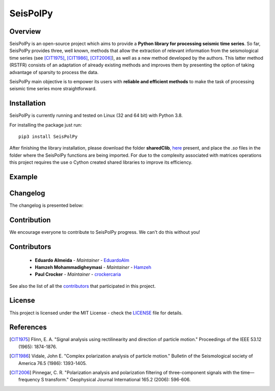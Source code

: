=========
SeisPolPy
=========

Overview
--------

SeisPolPy is an open-source project which aims to provide a 
**Python library for processing seismic time series**. 
So far, SeisPolPy provides three, well known, methods that allow the extraction of relevant information from the seismological time series (see [CIT1975]_, [CIT1986]_, [CIT2006]_), as well as a new method developed by the authors. This latter method (RSTFR) consists of an adaptation of already existing methods and improves them by presenting the option of taking advantage of sparsity to process the data.

SeisPolPy main objective is to empower its users with **reliable and efficient methods** to make the task of processing seismic time series more straightforward. 

Installation
------------

SeisPolPy is currently running and tested on Linux (32 and 64 bit) with Python 3.8. 

For installing the package just run::

    pip3 install SeisPolPy

After finishing the library installation, please download the folder **sharedClib**, `here <https://github.com/EduardoAlm/SeisPolPy/tree/main/sharedClib>`_ present, 
and place the *.so* files in the folder where the SeisPolPy functions are being imported.
For due to the complexity associated with matrices operations this project requires the use o Cython created shared libraries to improve its efficiency. 

Example
-------

Changelog
---------

The changelog is presented below:

.. changelog::
    :changelog-url: https://seispolpy.readthedocs.io/en/latest/#changelog
    :github: https://github.com/EduardoAlm/SeisPolPy/releases/

Contribution
------------

We encourage everyone to contribute to SeisPolPy progress. We can't do this without you!

Contributors
------------
    - **Eduardo Almeida** - *Maintainer* - `EduardoAlm <https://github.com/EduardoAlm>`_
    - **Hamzeh Mohammadigheymasi** - *Maintainer* - `Hamzeh <https://github.com/SigProSeismology>`_
    - **Paul Crocker** - *Maintainer* - `crockercaria <https://github.com/crockercaria>`_

See also the list of all the `contributors <https://github.com/EduardoAlm/SeisPolPy/graphs/contributors>`_ that participated in this project.

License
-------

This project is licensed under the MIT License - check the `LICENSE <https://github.com/EduardoAlm/SeisPolPy/blob/main/LICENSE.md>`_ file for details.

References
----------

.. [CIT1975] Flinn, E. A. "Signal analysis using rectilinearity and direction of particle motion." Proceedings of the IEEE 53.12 (1965): 1874-1876.
.. [CIT1986] Vidale, John E. "Complex polarization analysis of particle motion." Bulletin of the Seismological society of America 76.5 (1986): 1393-1405.
.. [CIT2006] Pinnegar, C. R. "Polarization analysis and polarization filtering of three-component signals with the time—frequency S transform." Geophysical Journal International 165.2 (2006): 596-606.